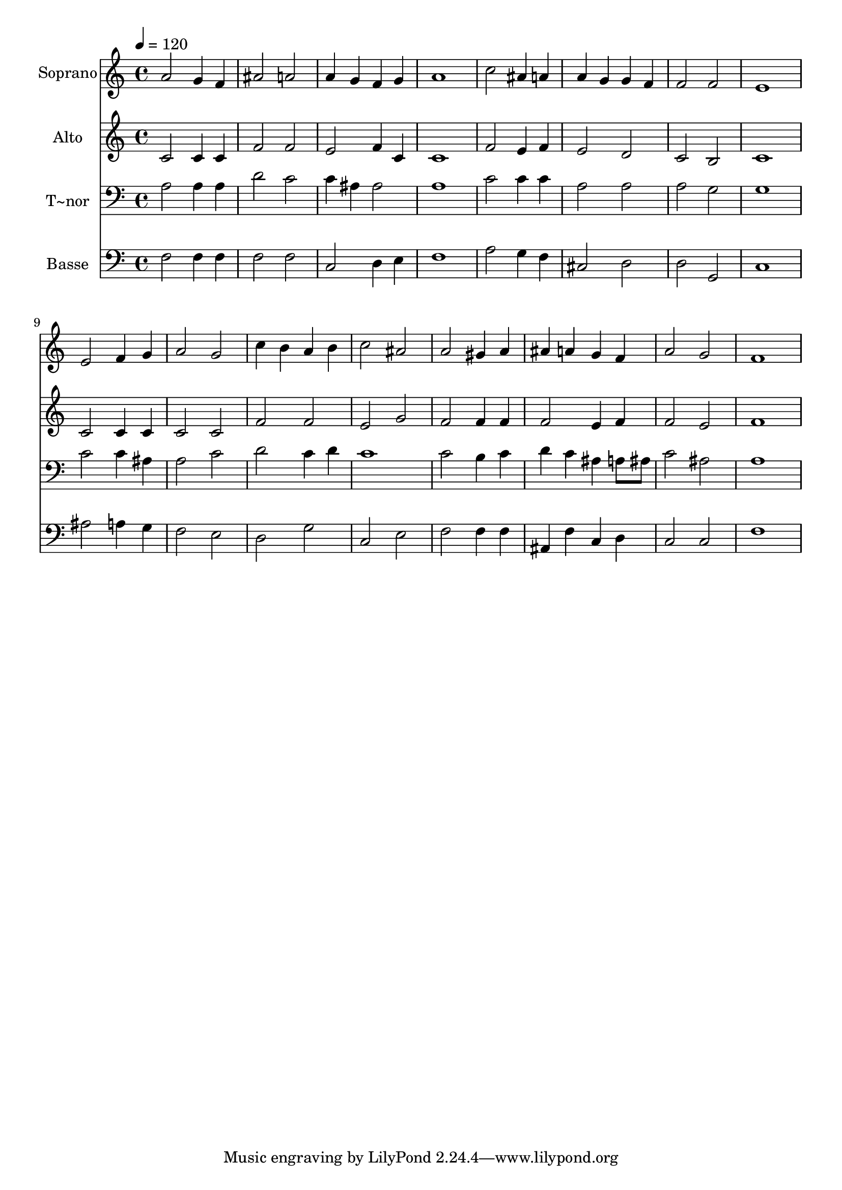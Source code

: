 % Lily was here -- automatically converted by /usr/bin/midi2ly from 82.mid
\version "2.14.0"

\layout {
  \context {
    \Voice
    \remove "Note_heads_engraver"
    \consists "Completion_heads_engraver"
    \remove "Rest_engraver"
    \consists "Completion_rest_engraver"
  }
}

trackAchannelA = {
  
  \time 4/4 
  
  \tempo 4 = 120 
  
}

trackA = <<
  \context Voice = voiceA \trackAchannelA
>>


trackBchannelA = {
  
  \set Staff.instrumentName = "Soprano"
  
}

trackBchannelB = \relative c {
  a''2 g4 f 
  | % 2
  ais2 a 
  | % 3
  a4 g f g 
  | % 4
  a1 
  | % 5
  c2 ais4 a 
  | % 6
  a g g f 
  | % 7
  f2 f 
  | % 8
  e1 
  | % 9
  e2 f4 g 
  | % 10
  a2 g 
  | % 11
  c4 b a b 
  | % 12
  c2 ais 
  | % 13
  a gis4 a 
  | % 14
  ais a g f 
  | % 15
  a2 g 
  | % 16
  f1 
  | % 17
  
}

trackB = <<
  \context Voice = voiceA \trackBchannelA
  \context Voice = voiceB \trackBchannelB
>>


trackCchannelA = {
  
  \set Staff.instrumentName = "Alto"
  
}

trackCchannelC = \relative c {
  c'2 c4 c 
  | % 2
  f2 f 
  | % 3
  e f4 c 
  | % 4
  c1 
  | % 5
  f2 e4 f 
  | % 6
  e2 d 
  | % 7
  c b 
  | % 8
  c1 
  | % 9
  c2 c4 c 
  | % 10
  c2 c 
  | % 11
  f f 
  | % 12
  e g 
  | % 13
  f f4 f 
  | % 14
  f2 e4 f 
  | % 15
  f2 e 
  | % 16
  f1 
  | % 17
  
}

trackC = <<
  \context Voice = voiceA \trackCchannelA
  \context Voice = voiceB \trackCchannelC
>>


trackDchannelA = {
  
  \set Staff.instrumentName = "T~nor"
  
}

trackDchannelC = \relative c {
  a'2 a4 a 
  | % 2
  d2 c 
  | % 3
  c4 ais ais2 
  | % 4
  a1 
  | % 5
  c2 c4 c 
  | % 6
  a2 a 
  | % 7
  a g 
  | % 8
  g1 
  | % 9
  c2 c4 ais 
  | % 10
  a2 c 
  | % 11
  d c4 d 
  | % 12
  c1 
  | % 13
  c2 b4 c 
  | % 14
  d c ais a8 ais 
  | % 15
  c2 ais 
  | % 16
  a1 
  | % 17
  
}

trackD = <<

  \clef bass
  
  \context Voice = voiceA \trackDchannelA
  \context Voice = voiceB \trackDchannelC
>>


trackEchannelA = {
  
  \set Staff.instrumentName = "Basse"
  
}

trackEchannelC = \relative c {
  f2 f4 f 
  | % 2
  f2 f 
  | % 3
  c d4 e 
  | % 4
  f1 
  | % 5
  a2 g4 f 
  | % 6
  cis2 d 
  | % 7
  d g, 
  | % 8
  c1 
  | % 9
  ais'2 a4 g 
  | % 10
  f2 e 
  | % 11
  d g 
  | % 12
  c, e 
  | % 13
  f f4 f 
  | % 14
  ais, f' c d 
  | % 15
  c2 c 
  | % 16
  f1 
  | % 17
  
}

trackE = <<

  \clef bass
  
  \context Voice = voiceA \trackEchannelA
  \context Voice = voiceB \trackEchannelC
>>


\score {
  <<
    \context Staff=trackB \trackA
    \context Staff=trackB \trackB
    \context Staff=trackC \trackA
    \context Staff=trackC \trackC
    \context Staff=trackD \trackA
    \context Staff=trackD \trackD
    \context Staff=trackE \trackA
    \context Staff=trackE \trackE
  >>
  \layout {}
  \midi {}
}

